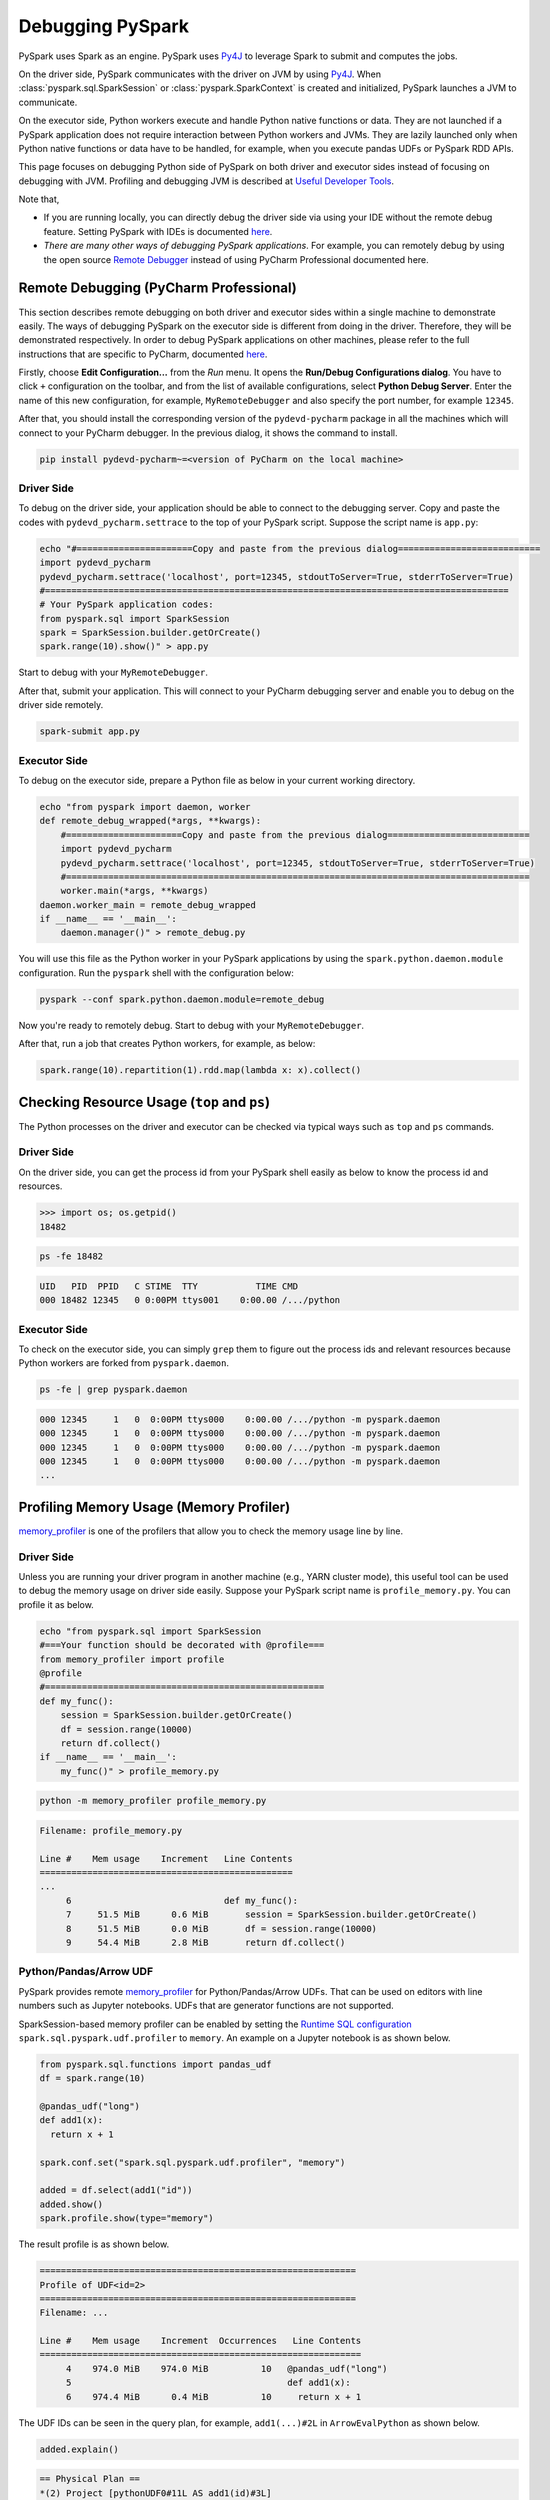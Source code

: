 ..  Licensed to the Apache Software Foundation (ASF) under one
    or more contributor license agreements.  See the NOTICE file
    distributed with this work for additional information
    regarding copyright ownership.  The ASF licenses this file
    to you under the Apache License, Version 2.0 (the
    "License"); you may not use this file except in compliance
    with the License.  You may obtain a copy of the License at

..    http://www.apache.org/licenses/LICENSE-2.0

..  Unless required by applicable law or agreed to in writing,
    software distributed under the License is distributed on an
    "AS IS" BASIS, WITHOUT WARRANTIES OR CONDITIONS OF ANY
    KIND, either express or implied.  See the License for the
    specific language governing permissions and limitations
    under the License.

=================
Debugging PySpark
=================

PySpark uses Spark as an engine. PySpark uses `Py4J <https://www.py4j.org/>`_ to leverage Spark to submit and computes the jobs.

On the driver side, PySpark communicates with the driver on JVM by using `Py4J <https://www.py4j.org/>`_.
When :class:`pyspark.sql.SparkSession` or :class:`pyspark.SparkContext` is created and initialized, PySpark launches a JVM
to communicate.

On the executor side, Python workers execute and handle Python native functions or data. They are not launched if
a PySpark application does not require interaction between Python workers and JVMs. They are lazily launched only when
Python native functions or data have to be handled, for example, when you execute pandas UDFs or
PySpark RDD APIs.

This page focuses on debugging Python side of PySpark on both driver and executor sides instead of focusing on debugging
with JVM. Profiling and debugging JVM is described at `Useful Developer Tools <https://spark.apache.org/developer-tools.html>`_.

Note that,

- If you are running locally, you can directly debug the driver side via using your IDE without the remote debug feature. Setting PySpark with IDEs is documented `here <setting_ide.rst#pycharm>`__.
- *There are many other ways of debugging PySpark applications*. For example, you can remotely debug by using the open source `Remote Debugger <https://www.pydev.org/manual_adv_remote_debugger.html>`_ instead of using PyCharm Professional documented here.


Remote Debugging (PyCharm Professional)
---------------------------------------

This section describes remote debugging on both driver and executor sides within a single machine to demonstrate easily.
The ways of debugging PySpark on the executor side is different from doing in the driver. Therefore, they will be demonstrated respectively.
In order to debug PySpark applications on other machines, please refer to the full instructions that are specific
to PyCharm, documented `here <https://www.jetbrains.com/help/pycharm/remote-debugging-with-product.html>`_.

Firstly, choose **Edit Configuration...** from the *Run* menu. It opens the **Run/Debug Configurations dialog**.
You have to click ``+`` configuration on the toolbar, and from the list of available configurations, select **Python Debug Server**.
Enter the name of this new configuration, for example, ``MyRemoteDebugger`` and also specify the port number, for example ``12345``.

.. image:: ../../../../docs/img/pyspark-remote-debug1.png
    :alt: PyCharm remote debugger setting

| After that, you should install the corresponding version of the ``pydevd-pycharm`` package in all the machines which will connect to your PyCharm debugger. In the previous dialog, it shows the command to install.

.. code-block:: text

    pip install pydevd-pycharm~=<version of PyCharm on the local machine>

Driver Side
~~~~~~~~~~~

To debug on the driver side, your application should be able to connect to the debugging server. Copy and paste the codes
with ``pydevd_pycharm.settrace`` to the top of your PySpark script. Suppose the script name is ``app.py``:

.. code-block:: bash

    echo "#======================Copy and paste from the previous dialog===========================
    import pydevd_pycharm
    pydevd_pycharm.settrace('localhost', port=12345, stdoutToServer=True, stderrToServer=True)
    #========================================================================================
    # Your PySpark application codes:
    from pyspark.sql import SparkSession
    spark = SparkSession.builder.getOrCreate()
    spark.range(10).show()" > app.py

Start to debug with your ``MyRemoteDebugger``.

.. image:: ../../../../docs/img/pyspark-remote-debug2.png
    :alt: PyCharm run remote debugger

| After that, submit your application. This will connect to your PyCharm debugging server and enable you to debug on the driver side remotely.

.. code-block:: bash

    spark-submit app.py

Executor Side
~~~~~~~~~~~~~

To debug on the executor side, prepare a Python file as below in your current working directory.

.. code-block:: bash

    echo "from pyspark import daemon, worker
    def remote_debug_wrapped(*args, **kwargs):
        #======================Copy and paste from the previous dialog===========================
        import pydevd_pycharm
        pydevd_pycharm.settrace('localhost', port=12345, stdoutToServer=True, stderrToServer=True)
        #========================================================================================
        worker.main(*args, **kwargs)
    daemon.worker_main = remote_debug_wrapped
    if __name__ == '__main__':
        daemon.manager()" > remote_debug.py

You will use this file as the Python worker in your PySpark applications by using the ``spark.python.daemon.module`` configuration.
Run the ``pyspark`` shell with the configuration below:

.. code-block:: bash

    pyspark --conf spark.python.daemon.module=remote_debug

Now you're ready to remotely debug. Start to debug with your ``MyRemoteDebugger``.

.. image:: ../../../../docs/img/pyspark-remote-debug2.png
    :alt: PyCharm run remote debugger

| After that, run a job that creates Python workers, for example, as below:

.. code-block:: python

    spark.range(10).repartition(1).rdd.map(lambda x: x).collect()


Checking Resource Usage (``top`` and ``ps``)
--------------------------------------------

The Python processes on the driver and executor can be checked via typical ways such as ``top`` and ``ps`` commands.

Driver Side
~~~~~~~~~~~

On the driver side, you can get the process id from your PySpark shell easily as below to know the process id and resources.

.. code-block:: python

    >>> import os; os.getpid()
    18482

.. code-block:: bash

    ps -fe 18482

.. code-block:: text

    UID   PID  PPID   C STIME  TTY           TIME CMD
    000 18482 12345   0 0:00PM ttys001    0:00.00 /.../python

Executor Side
~~~~~~~~~~~~~

To check on the executor side, you can simply ``grep`` them to figure out the process
ids and relevant resources because Python workers are forked from ``pyspark.daemon``.

.. code-block:: bash

    ps -fe | grep pyspark.daemon

.. code-block:: text

    000 12345     1   0  0:00PM ttys000    0:00.00 /.../python -m pyspark.daemon
    000 12345     1   0  0:00PM ttys000    0:00.00 /.../python -m pyspark.daemon
    000 12345     1   0  0:00PM ttys000    0:00.00 /.../python -m pyspark.daemon
    000 12345     1   0  0:00PM ttys000    0:00.00 /.../python -m pyspark.daemon
    ...


Profiling Memory Usage (Memory Profiler)
----------------------------------------

`memory_profiler <https://github.com/pythonprofilers/memory_profiler>`_ is one of the profilers that allow you to
check the memory usage line by line.

Driver Side
~~~~~~~~~~~

Unless you are running your driver program in another machine (e.g., YARN cluster mode), this useful tool can be used
to debug the memory usage on driver side easily. Suppose your PySpark script name is ``profile_memory.py``.
You can profile it as below.

.. code-block:: bash

    echo "from pyspark.sql import SparkSession
    #===Your function should be decorated with @profile===
    from memory_profiler import profile
    @profile
    #=====================================================
    def my_func():
        session = SparkSession.builder.getOrCreate()
        df = session.range(10000)
        return df.collect()
    if __name__ == '__main__':
        my_func()" > profile_memory.py

.. code-block:: bash

    python -m memory_profiler profile_memory.py

.. code-block:: text

    Filename: profile_memory.py

    Line #    Mem usage    Increment   Line Contents
    ================================================
    ...
         6                             def my_func():
         7     51.5 MiB      0.6 MiB       session = SparkSession.builder.getOrCreate()
         8     51.5 MiB      0.0 MiB       df = session.range(10000)
         9     54.4 MiB      2.8 MiB       return df.collect()

Python/Pandas/Arrow UDF
~~~~~~~~~~~~~~~~~~~~~~~

PySpark provides remote `memory_profiler <https://github.com/pythonprofilers/memory_profiler>`_ for
Python/Pandas/Arrow UDFs. That can be used on editors with line numbers such as Jupyter notebooks. UDFs that are generator functions are not supported.

SparkSession-based memory profiler can be enabled by setting the `Runtime SQL configuration <https://spark.apache.org/docs/latest/configuration.html#runtime-sql-configuration>`_
``spark.sql.pyspark.udf.profiler`` to ``memory``. An example on a Jupyter notebook is as shown below.

.. code-block:: python

    from pyspark.sql.functions import pandas_udf
    df = spark.range(10)

    @pandas_udf("long")
    def add1(x):
      return x + 1

    spark.conf.set("spark.sql.pyspark.udf.profiler", "memory")

    added = df.select(add1("id"))
    added.show()
    spark.profile.show(type="memory")

The result profile is as shown below.

.. code-block:: text

    ============================================================
    Profile of UDF<id=2>
    ============================================================
    Filename: ...

    Line #    Mem usage    Increment  Occurrences   Line Contents
    =============================================================
         4    974.0 MiB    974.0 MiB          10   @pandas_udf("long")
         5                                         def add1(x):
         6    974.4 MiB      0.4 MiB          10     return x + 1

The UDF IDs can be seen in the query plan, for example, ``add1(...)#2L`` in ``ArrowEvalPython`` as shown below.

.. code-block:: python

    added.explain()

.. code-block:: text

    == Physical Plan ==
    *(2) Project [pythonUDF0#11L AS add1(id)#3L]
    +- ArrowEvalPython [add1(id#0L)#2L], [pythonUDF0#11L], 200
       +- *(1) Range (0, 10, step=1, splits=16)

We can render the result with an arbitrary renderer function as shown below.

.. code-block:: python

    def do_render(codemap):
        # Your custom rendering logic
        ...

    spark.profile.render(id=2, type="memory", renderer=do_render)

We can clear the result memory profile as shown below.

.. code-block:: python

    spark.profile.clear(id=2, type="memory")

Identifying Hot Loops (Python Profilers)
----------------------------------------

`Python Profilers <https://docs.python.org/3/library/profile.html>`_ are useful built-in features in Python itself. These
provide deterministic profiling of Python programs with a lot of useful statistics. This section describes how to use it on
both driver and executor sides in order to identify expensive or hot code paths.

Driver Side
~~~~~~~~~~~

To use this on driver side, you can use it as you would do for regular Python programs because PySpark on driver side is a
regular Python process unless you are running your driver program in another machine (e.g., YARN cluster mode).

.. code-block:: bash

    echo "from pyspark.sql import SparkSession
    spark = SparkSession.builder.getOrCreate()
    spark.range(10).show()" > app.py

.. code-block:: bash

    python -m cProfile app.py

.. code-block:: text

    ...
         129215 function calls (125446 primitive calls) in 5.926 seconds

       Ordered by: standard name

       ncalls  tottime  percall  cumtime  percall filename:lineno(function)
     1198/405    0.001    0.000    0.083    0.000 <frozen importlib._bootstrap>:1009(_handle_fromlist)
          561    0.001    0.000    0.001    0.000 <frozen importlib._bootstrap>:103(release)
          276    0.000    0.000    0.000    0.000 <frozen importlib._bootstrap>:143(__init__)
          276    0.000    0.000    0.002    0.000 <frozen importlib._bootstrap>:147(__enter__)
    ...

Python/Pandas/Arrow UDF
~~~~~~~~~~~~~~~~~~~~~~~

PySpark provides remote `Python Profilers <https://docs.python.org/3/library/profile.html>`_ for
Python/Pandas/Arrow UDFs. UDFs that are generator functions are not supported.

SparkSession-based performance profiler can be enabled by setting the `Runtime SQL configuration <https://spark.apache.org/docs/latest/configuration.html#runtime-sql-configuration>`_
``spark.sql.pyspark.udf.profiler`` to ``perf``. An example is as shown below.

.. code-block:: python

    >>> from pyspark.sql.functions import pandas_udf
    >>> df = spark.range(10)
    >>> @pandas_udf("long")
    ... def add1(x):
    ...     return x + 1
    ...
    >>> added = df.select(add1("id"))

    >>> spark.conf.set("spark.sql.pyspark.udf.profiler", "perf")
    >>> added.show()
    +--------+
    |add1(id)|
    +--------+
    ...
    +--------+

    >>> spark.profile.show(type="perf")
    ============================================================
    Profile of UDF<id=2>
    ============================================================
             2300 function calls (2270 primitive calls) in 0.006 seconds

       Ordered by: internal time, cumulative time

       ncalls  tottime  percall  cumtime  percall filename:lineno(function)
           10    0.001    0.000    0.005    0.001 series.py:5515(_arith_method)
           10    0.001    0.000    0.001    0.000 _ufunc_config.py:425(__init__)
           10    0.000    0.000    0.000    0.000 {built-in method _operator.add}
           10    0.000    0.000    0.002    0.000 series.py:315(__init__)
    ...

The UDF IDs can be seen in the query plan, for example, ``add1(...)#2L`` in ``ArrowEvalPython`` below.

.. code-block:: python

    >>> added.explain()
    == Physical Plan ==
    *(2) Project [pythonUDF0#11L AS add1(id)#3L]
    +- ArrowEvalPython [add1(id#0L)#2L], [pythonUDF0#11L], 200
       +- *(1) Range (0, 10, step=1, splits=16)

We can render the result with a preregistered renderer as shown below.

.. code-block:: python

    >>> spark.profile.render(id=2, type="perf")  # renderer="flameprof" by default

.. image:: ../../../../docs/img/pyspark-udf-profile.png
    :alt: PySpark UDF profile

Or with an arbitrary renderer function as shown below.

.. code-block:: python

    >>> def do_render(stats):
    ...     # Your custom rendering logic
    ...     ...
    ...
    >>> spark.profile.render(id=2, type="perf", renderer=do_render)

We can clear the result performance profile as shown below.

.. code-block:: python

    >>> spark.profile.clear(id=2, type="perf")

Common Exceptions / Errors
--------------------------

PySpark SQL
~~~~~~~~~~~

**AnalysisException**

``AnalysisException`` is raised when failing to analyze a SQL query plan.

Example:

.. code-block:: python

    >>> df = spark.range(1)
    >>> df['bad_key']
    Traceback (most recent call last):
    ...
    pyspark.errors.exceptions.AnalysisException: Cannot resolve column name "bad_key" among (id)

Solution:

.. code-block:: python

    >>> df['id']
    Column<'id'>

**ParseException**

``ParseException`` is raised when failing to parse a SQL command.

Example:

.. code-block:: python

    >>> spark.sql("select * 1")
    Traceback (most recent call last):
    ...
    pyspark.errors.exceptions.ParseException:
    [PARSE_SYNTAX_ERROR] Syntax error at or near '1': extra input '1'.(line 1, pos 9)

    == SQL ==
    select * 1
    ---------^^^

Solution:

.. code-block:: python

    >>> spark.sql("select *")
    DataFrame[]

**IllegalArgumentException**

``IllegalArgumentException`` is raised when passing an illegal or inappropriate argument.

Example:

.. code-block:: python

    >>> spark.range(1).sample(-1.0)
    Traceback (most recent call last):
    ...
    pyspark.errors.exceptions.IllegalArgumentException: requirement failed: Sampling fraction (-1.0) must be on interval [0, 1] without replacement

Solution:

.. code-block:: python

    >>> spark.range(1).sample(1.0)
    DataFrame[id: bigint]

**PythonException**

``PythonException`` is thrown from Python workers.

You can see the type of exception that was thrown from the Python worker and its stack trace, as ``TypeError`` below.

Example:

.. code-block:: python

    >>> import pyspark.sql.functions as sf
    >>> from pyspark.sql.functions import udf
    >>> def f(x):
    ...   return sf.abs(x)
    ...
    >>> spark.range(-1, 1).withColumn("abs", udf(f)("id")).collect()
    22/04/12 14:52:31 ERROR Executor: Exception in task 7.0 in stage 37.0 (TID 232)
    org.apache.spark.api.python.PythonException: Traceback (most recent call last):
    ...
    TypeError: Invalid argument, not a string or column: -1 of type <class 'int'>. For column literals, use 'lit', 'array', 'struct' or 'create_map' function.

Solution:

.. code-block:: python

    >>> def f(x):
    ...   return abs(x)
    ...
    >>> spark.range(-1, 1).withColumn("abs", udf(f)("id")).collect()
    [Row(id=-1, abs='1'), Row(id=0, abs='0')]

**StreamingQueryException**

``StreamingQueryException`` is raised when failing a StreamingQuery. Most often, it is thrown from Python workers, that wrap it as a ``PythonException``.

Example:

.. code-block:: python

    >>> sdf = spark.readStream.format("text").load("python/test_support/sql/streaming")
    >>> from pyspark.sql.functions import col, udf
    >>> bad_udf = udf(lambda x: 1 / 0)
    >>> (sdf.select(bad_udf(col("value"))).writeStream.format("memory").queryName("q1").start()).processAllAvailable()
    Traceback (most recent call last):
    ...
    org.apache.spark.api.python.PythonException: Traceback (most recent call last):
      File "<stdin>", line 1, in <lambda>
    ZeroDivisionError: division by zero
    ...
    pyspark.errors.exceptions.StreamingQueryException: [STREAM_FAILED] Query [id = 74eb53a8-89bd-49b0-9313-14d29eed03aa, runId = 9f2d5cf6-a373-478d-b718-2c2b6d8a0f24] terminated with exception: Job aborted

Solution:

Fix the StreamingQuery and re-execute the workflow.

**SparkUpgradeException**

``SparkUpgradeException`` is thrown because of Spark upgrade.

Example:

.. code-block:: python

    >>> from pyspark.sql.functions import to_date, unix_timestamp, from_unixtime
    >>> df = spark.createDataFrame([("2014-31-12",)], ["date_str"])
    >>> df2 = df.select("date_str", to_date(from_unixtime(unix_timestamp("date_str", "yyyy-dd-aa"))))
    >>> df2.collect()
    Traceback (most recent call last):
    ...
    pyspark.sql.utils.SparkUpgradeException: You may get a different result due to the upgrading to Spark >= 3.0: Fail to recognize 'yyyy-dd-aa' pattern in the DateTimeFormatter. 1) You can set spark.sql.legacy.timeParserPolicy to LEGACY to restore the behavior before Spark 3.0. 2) You can form a valid datetime pattern with the guide from https://spark.apache.org/docs/latest/sql-ref-datetime-pattern.html

Solution:

.. code-block:: python

    >>> spark.conf.set("spark.sql.legacy.timeParserPolicy", "LEGACY")
    >>> df2 = df.select("date_str", to_date(from_unixtime(unix_timestamp("date_str", "yyyy-dd-aa"))))
    >>> df2.collect()
    [Row(date_str='2014-31-12', to_date(from_unixtime(unix_timestamp(date_str, yyyy-dd-aa), yyyy-MM-dd HH:mm:ss))=None)]

pandas API on Spark
~~~~~~~~~~~~~~~~~~~

There are specific common exceptions / errors in pandas API on Spark.

**ValueError: Cannot combine the series or dataframe because it comes from a different dataframe**

Operations involving more than one series or dataframes raises a ``ValueError`` if ``compute.ops_on_diff_frames`` is disabled (disabled by default). Such operations may be expensive due to joining of underlying Spark frames. So users should be aware of the cost and enable that flag only when necessary.

Exception:

.. code-block:: python

    >>> ps.Series([1, 2]) + ps.Series([3, 4])
    Traceback (most recent call last):
    ...
    ValueError: Cannot combine the series or dataframe because it comes from a different dataframe. In order to allow this operation, enable 'compute.ops_on_diff_frames' option.


Solution:

.. code-block:: python

    >>> with ps.option_context('compute.ops_on_diff_frames', True):
    ...     ps.Series([1, 2]) + ps.Series([3, 4])
    ...
    0    4
    1    6
    dtype: int64

**RuntimeError: Result vector from pandas_udf was not the required length**

Exception:

.. code-block:: python

    >>> def f(x) -> ps.Series[np.int32]:
    ...   return x[:-1]
    ...
    >>> ps.DataFrame({"x":[1, 2], "y":[3, 4]}).transform(f)
    22/04/12 13:46:39 ERROR Executor: Exception in task 2.0 in stage 16.0 (TID 88)
    org.apache.spark.api.python.PythonException: Traceback (most recent call last):
    ...
    RuntimeError: Result vector from pandas_udf was not the required length: expected 1, got 0

Solution:

.. code-block:: python

    >>> def f(x) -> ps.Series[np.int32]:
    ...   return x
    ...
    >>> ps.DataFrame({"x":[1, 2], "y":[3, 4]}).transform(f)
       x  y
    0  1  3
    1  2  4

Py4j
~~~~

**Py4JJavaError**

``Py4JJavaError`` is raised when an exception occurs in the Java client code.
You can see the type of exception that was thrown on the Java side and its stack trace, as ``java.lang.NullPointerException`` below.

Example:

.. code-block:: python

    >>> spark.sparkContext._jvm.java.lang.String(None)
    Traceback (most recent call last):
    ...
    py4j.protocol.Py4JJavaError: An error occurred while calling None.java.lang.String.
    : java.lang.NullPointerException
    ..

Solution:

.. code-block:: python

    >>> spark.sparkContext._jvm.java.lang.String("x")
    'x'

**Py4JError**

``Py4JError`` is raised when any other error occurs such as when the Python client program tries to access an object that no longer exists on the Java side.

Example:

.. code-block:: python

    >>> from pyspark.ml.linalg import Vectors
    >>> from pyspark.ml.regression import LinearRegression
    >>> df = spark.createDataFrame(
    ...             [(1.0, 2.0, Vectors.dense(1.0)), (0.0, 2.0, Vectors.sparse(1, [], []))],
    ...             ["label", "weight", "features"],
    ...         )
    >>> lr = LinearRegression(
    ...             maxIter=1, regParam=0.0, solver="normal", weightCol="weight", fitIntercept=False
    ...         )
    >>> model = lr.fit(df)
    >>> model
    LinearRegressionModel: uid=LinearRegression_eb7bc1d4bf25, numFeatures=1
    >>> model.__del__()
    >>> model
    Traceback (most recent call last):
    ...
    py4j.protocol.Py4JError: An error occurred while calling o531.toString. Trace:
    py4j.Py4JException: Target Object ID does not exist for this gateway :o531
    ...

Solution:

Access an object that exists on the Java side.

**Py4JNetworkError**

``Py4JNetworkError`` is raised when a problem occurs during network transfer (e.g., connection lost). In this case, we shall debug the network and rebuild the connection.

Stack Traces
------------

There are Spark configurations to control stack traces:

- ``spark.sql.execution.pyspark.udf.simplifiedTraceback.enabled`` is true by default to simplify traceback from Python UDFs and Data Sources.

- ``spark.sql.pyspark.jvmStacktrace.enabled`` is false by default to hide JVM stacktrace and to show a Python-friendly exception only.

Spark configurations above are independent from log level settings. Control log levels through :meth:`pyspark.SparkContext.setLogLevel`.
